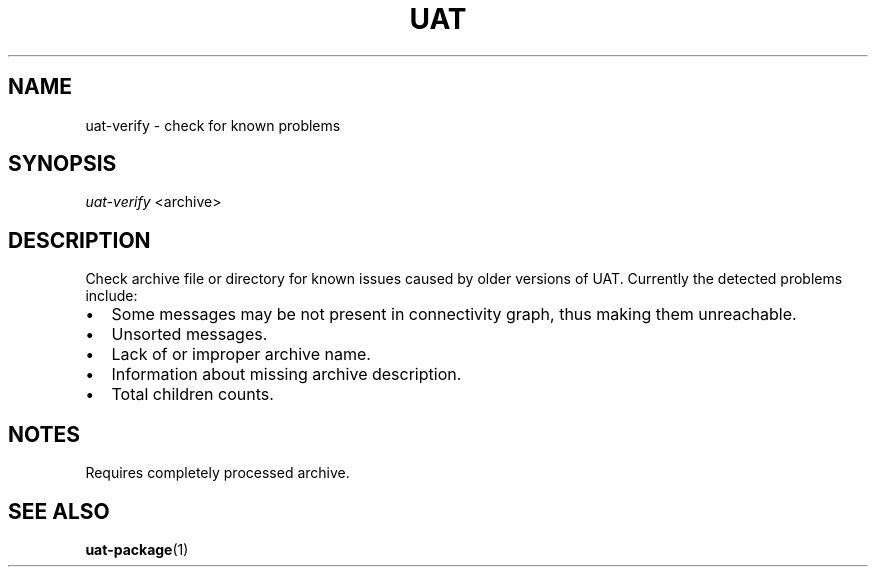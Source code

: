 .TH UAT 1 2016-11-24 UAT "Usenet Archive Toolkit"
.SH NAME
uat-verify \- check for known problems
.SH SYNOPSIS
.I uat-verify
<archive>
.SH DESCRIPTION
Check archive file or directory for known issues caused by older versions of
UAT. Currently the detected problems include:
.IP \[bu] 2
Some messages may be not present in connectivity graph, thus making them
unreachable.
.IP \[bu]
Unsorted messages.
.IP \[bu]
Lack of or improper archive name.
.IP \[bu]
Information about missing archive description.
.IP \[bu]
Total children counts.
.SH NOTES
Requires completely processed archive.
.SH "SEE ALSO"
.ad l
.nh
.BR \%uat-package (1)
